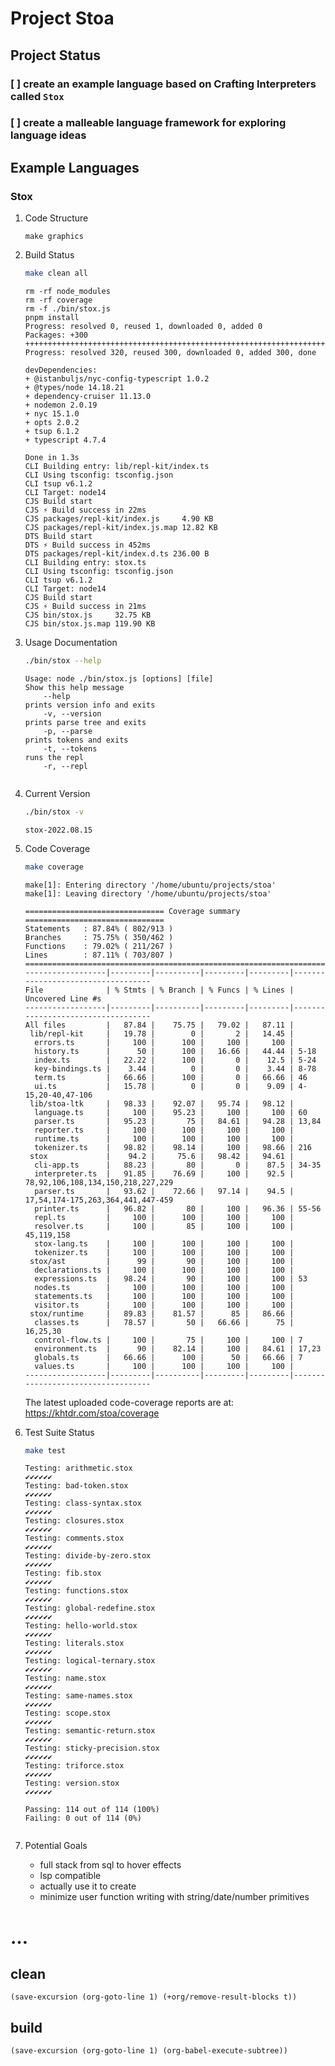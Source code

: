 * Project Stoa

** Project Status
*** [ ] create an example language based on Crafting Interpreters called =Stox=
*** [ ] create a malleable language framework for exploring language ideas

** Example Languages
*** Stox
**** Code Structure
#+begin_src shell :results none
make graphics
#+end_src

[[./images/stox-code.png]]

**** Build Status
#+begin_src sh :exports both :results verbatim
make clean all
#+end_src

#+RESULTS:
#+begin_example
rm -rf node_modules
rm -rf coverage
rm -f ./bin/stox.js
pnpm install
Progress: resolved 0, reused 1, downloaded 0, added 0
Packages: +300
++++++++++++++++++++++++++++++++++++++++++++++++++++++++++++++++++++++++++++++++
Progress: resolved 320, reused 300, downloaded 0, added 300, done

devDependencies:
+ @istanbuljs/nyc-config-typescript 1.0.2
+ @types/node 14.18.21
+ dependency-cruiser 11.13.0
+ nodemon 2.0.19
+ nyc 15.1.0
+ opts 2.0.2
+ tsup 6.1.2
+ typescript 4.7.4

Done in 1.3s
CLI Building entry: lib/repl-kit/index.ts
CLI Using tsconfig: tsconfig.json
CLI tsup v6.1.2
CLI Target: node14
CJS Build start
CJS ⚡️ Build success in 22ms
CJS packages/repl-kit/index.js     4.90 KB
CJS packages/repl-kit/index.js.map 12.82 KB
DTS Build start
DTS ⚡️ Build success in 452ms
DTS packages/repl-kit/index.d.ts 236.00 B
CLI Building entry: stox.ts
CLI Using tsconfig: tsconfig.json
CLI tsup v6.1.2
CLI Target: node14
CJS Build start
CJS ⚡️ Build success in 21ms
CJS bin/stox.js     32.75 KB
CJS bin/stox.js.map 119.90 KB
#+end_example

**** Usage Documentation
#+begin_src sh :exports both :results verbatim
./bin/stox --help
#+end_src

#+RESULTS:
#+begin_example
Usage: node ./bin/stox.js [options] [file]
Show this help message
    --help
prints version info and exits
    -v, --version
prints parse tree and exits
    -p, --parse
prints tokens and exits
    -t, --tokens
runs the repl
    -r, --repl

#+end_example

**** Current Version
#+begin_src sh :exports both :results verbatim
./bin/stox -v
#+end_src

#+RESULTS:
: stox-2022.08.15

**** Code Coverage

#+begin_src sh :exports both :results verbatim
make coverage
#+end_src

#+RESULTS:
#+begin_example
make[1]: Entering directory '/home/ubuntu/projects/stoa'
make[1]: Leaving directory '/home/ubuntu/projects/stoa'

=============================== Coverage summary ===============================
Statements   : 87.84% ( 802/913 )
Branches     : 75.75% ( 350/462 )
Functions    : 79.02% ( 211/267 )
Lines        : 87.11% ( 703/807 )
================================================================================
------------------|---------|----------|---------|---------|-----------------------------------
File              | % Stmts | % Branch | % Funcs | % Lines | Uncovered Line #s
------------------|---------|----------|---------|---------|-----------------------------------
All files         |   87.84 |    75.75 |   79.02 |   87.11 |
 lib/repl-kit     |   19.78 |        0 |       2 |   14.45 |
  errors.ts       |     100 |      100 |     100 |     100 |
  history.ts      |      50 |      100 |   16.66 |   44.44 | 5-18
  index.ts        |   22.22 |      100 |       0 |    12.5 | 5-24
  key-bindings.ts |    3.44 |        0 |       0 |    3.44 | 8-78
  term.ts         |   66.66 |      100 |       0 |   66.66 | 46
  ui.ts           |   15.78 |        0 |       0 |    9.09 | 4-15,20-40,47-106
 lib/stoa-ltk     |   98.33 |    92.07 |   95.74 |   98.12 |
  language.ts     |     100 |    95.23 |     100 |     100 | 60
  parser.ts       |   95.23 |       75 |   84.61 |   94.28 | 13,84
  reporter.ts     |     100 |      100 |     100 |     100 |
  runtime.ts      |     100 |      100 |     100 |     100 |
  tokenizer.ts    |   98.82 |    98.14 |     100 |   98.66 | 216
 stox             |    94.2 |     75.6 |   98.42 |   94.61 |
  cli-app.ts      |   88.23 |       80 |       0 |    87.5 | 34-35
  interpreter.ts  |   91.85 |    76.69 |     100 |    92.5 | 78,92,106,108,134,150,218,227,229
  parser.ts       |   93.62 |    72.66 |   97.14 |    94.5 | 17,54,174-175,263,364,441,447-459
  printer.ts      |   96.82 |       80 |     100 |   96.36 | 55-56
  repl.ts         |     100 |      100 |     100 |     100 |
  resolver.ts     |     100 |       85 |     100 |     100 | 45,119,158
  stox-lang.ts    |     100 |      100 |     100 |     100 |
  tokenizer.ts    |     100 |      100 |     100 |     100 |
 stox/ast         |      99 |       90 |     100 |     100 |
  declarations.ts |     100 |      100 |     100 |     100 |
  expressions.ts  |   98.24 |       90 |     100 |     100 | 53
  nodes.ts        |     100 |      100 |     100 |     100 |
  statements.ts   |     100 |      100 |     100 |     100 |
  visitor.ts      |     100 |      100 |     100 |     100 |
 stox/runtime     |   89.83 |    81.57 |      85 |   86.66 |
  classes.ts      |   78.57 |       50 |   66.66 |      75 | 16,25,30
  control-flow.ts |     100 |       75 |     100 |     100 | 7
  environment.ts  |      90 |    82.14 |     100 |   84.61 | 17,23
  globals.ts      |   66.66 |      100 |      50 |   66.66 | 7
  values.ts       |     100 |      100 |     100 |     100 |
------------------|---------|----------|---------|---------|-----------------------------------
#+end_example

The latest uploaded code-coverage reports are at: https://khtdr.com/stoa/coverage

**** Test Suite Status

#+begin_src sh :exports both :results verbatim
make test
#+end_src

#+RESULTS:
#+begin_example
Testing: arithmetic.stox
✔✔✔✔✔✔
Testing: bad-token.stox
✔✔✔✔✔✔
Testing: class-syntax.stox
✔✔✔✔✔✔
Testing: closures.stox
✔✔✔✔✔✔
Testing: comments.stox
✔✔✔✔✔✔
Testing: divide-by-zero.stox
✔✔✔✔✔✔
Testing: fib.stox
✔✔✔✔✔✔
Testing: functions.stox
✔✔✔✔✔✔
Testing: global-redefine.stox
✔✔✔✔✔✔
Testing: hello-world.stox
✔✔✔✔✔✔
Testing: literals.stox
✔✔✔✔✔✔
Testing: logical-ternary.stox
✔✔✔✔✔✔
Testing: name.stox
✔✔✔✔✔✔
Testing: same-names.stox
✔✔✔✔✔✔
Testing: scope.stox
✔✔✔✔✔✔
Testing: semantic-return.stox
✔✔✔✔✔✔
Testing: sticky-precision.stox
✔✔✔✔✔✔
Testing: triforce.stox
✔✔✔✔✔✔
Testing: version.stox
✔✔✔✔✔✔

Passing: 114 out of 114 (100%)
Failing: 0 out of 114 (0%)

#+end_example

**** Potential Goals
- full stack from sql to hover effects
- lsp compatible
- actually use it to create
- minimize user function writing with string/date/number primitives

* ...
** clean
src_elisp[:results none]{(save-excursion (org-goto-line 1) (+org/remove-result-blocks t))}
** build
src_elisp[:results none]{(save-excursion (org-goto-line 1) (org-babel-execute-subtree))}
